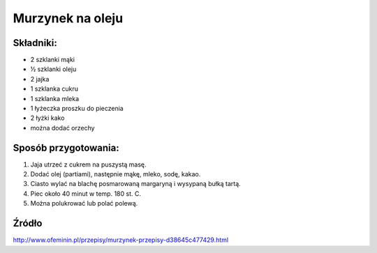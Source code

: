 Murzynek na oleju
==========================

Składniki:
----------------------

* 2 szklanki mąki
* ½ szklanki oleju
* 2 jajka
* 1 szklanka cukru
* 1 szklanka mleka
* 1 łyżeczka proszku do pieczenia
* 2 łyżki kako
* można dodać orzechy



Sposób przygotowania:
------------------------------
#. Jaja utrzeć z cukrem na puszystą masę.
#. Dodać olej (partiami), następnie mąkę, mleko, sodę, kakao.
#. Ciasto wylać na blachę posmarowaną margaryną i wysypaną bułką tartą.
#. Piec około 40 minut w temp. 180 st. C.
#. Można polukrować lub polać polewą.

Źródło
--------------------------
http://www.ofeminin.pl/przepisy/murzynek-przepisy-d38645c477429.html

